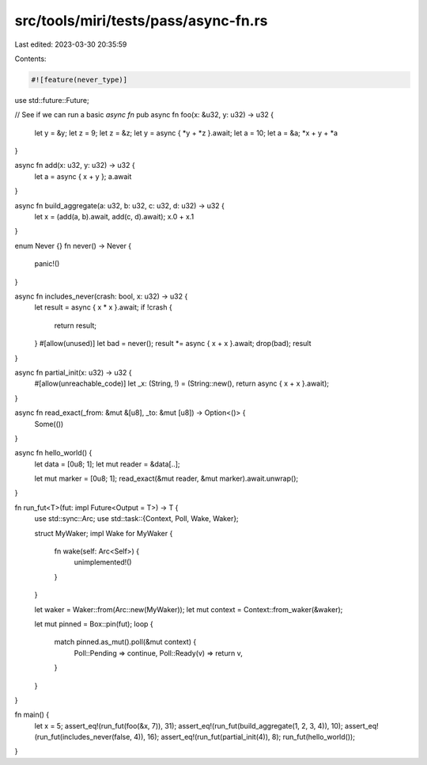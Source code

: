 src/tools/miri/tests/pass/async-fn.rs
=====================================

Last edited: 2023-03-30 20:35:59

Contents:

.. code-block:: rs

    #![feature(never_type)]

use std::future::Future;

// See if we can run a basic `async fn`
pub async fn foo(x: &u32, y: u32) -> u32 {
    let y = &y;
    let z = 9;
    let z = &z;
    let y = async { *y + *z }.await;
    let a = 10;
    let a = &a;
    *x + y + *a
}

async fn add(x: u32, y: u32) -> u32 {
    let a = async { x + y };
    a.await
}

async fn build_aggregate(a: u32, b: u32, c: u32, d: u32) -> u32 {
    let x = (add(a, b).await, add(c, d).await);
    x.0 + x.1
}

enum Never {}
fn never() -> Never {
    panic!()
}

async fn includes_never(crash: bool, x: u32) -> u32 {
    let result = async { x * x }.await;
    if !crash {
        return result;
    }
    #[allow(unused)]
    let bad = never();
    result *= async { x + x }.await;
    drop(bad);
    result
}

async fn partial_init(x: u32) -> u32 {
    #[allow(unreachable_code)]
    let _x: (String, !) = (String::new(), return async { x + x }.await);
}

async fn read_exact(_from: &mut &[u8], _to: &mut [u8]) -> Option<()> {
    Some(())
}

async fn hello_world() {
    let data = [0u8; 1];
    let mut reader = &data[..];

    let mut marker = [0u8; 1];
    read_exact(&mut reader, &mut marker).await.unwrap();
}

fn run_fut<T>(fut: impl Future<Output = T>) -> T {
    use std::sync::Arc;
    use std::task::{Context, Poll, Wake, Waker};

    struct MyWaker;
    impl Wake for MyWaker {
        fn wake(self: Arc<Self>) {
            unimplemented!()
        }
    }

    let waker = Waker::from(Arc::new(MyWaker));
    let mut context = Context::from_waker(&waker);

    let mut pinned = Box::pin(fut);
    loop {
        match pinned.as_mut().poll(&mut context) {
            Poll::Pending => continue,
            Poll::Ready(v) => return v,
        }
    }
}

fn main() {
    let x = 5;
    assert_eq!(run_fut(foo(&x, 7)), 31);
    assert_eq!(run_fut(build_aggregate(1, 2, 3, 4)), 10);
    assert_eq!(run_fut(includes_never(false, 4)), 16);
    assert_eq!(run_fut(partial_init(4)), 8);
    run_fut(hello_world());
}


